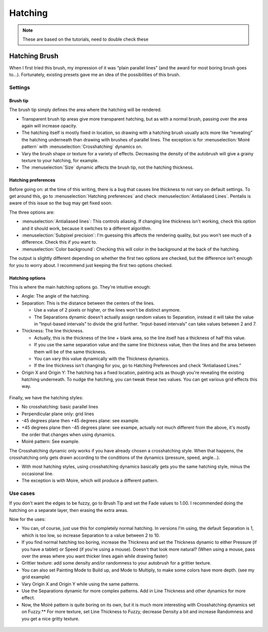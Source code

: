 Hatching
========

.. Note::

   These are based on the tutorials, need to double check these

Hatching Brush
--------------

When I first tried this brush, my impression of it was “plain parallel
lines” (and the award for most boring brush goes to...). Fortunately,
existing presets gave me an idea of the possibilities of this brush.

Settings
~~~~~~~~

Brush tip
^^^^^^^^^

The brush tip simply defines the area where the hatching will be
rendered.

-  Transparent brush tip areas give more transparent hatching, but as
   with a normal brush, passing over the area again will increase
   opacity.
-  The hatching itself is mostly fixed in location, so drawing with a
   hatching brush usually acts more like “revealing” the hatching
   underneath than drawing with brushes of parallel lines. The exception
   is for :menuselection:`Moiré pattern` with
   :menuselection:`Crosshatching` dynamics on.
-  Vary the brush shape or texture for a variety of effects. Decreasing
   the density of the autobrush will give a grainy texture to your
   hatching, for example.
-  The :menuselection:`Size` dynamic affects the brush
   tip, not the hatching thickness.

.. figure:: images/hatching/Krita-tutorial8-A.I.1.png
   :alt: images/hatching/Krita-tutorial8-A.I.1.png

Hatching preferences
^^^^^^^^^^^^^^^^^^^^

Before going on: at the time of this writing, there is a bug that causes
line thickness to not vary on default settings. To get around this, go
to :menuselection:`Hatching preferences` and check
:menuselection:`Antialiased Lines`. Pentalis is aware of this
issue so the bug may get fixed soon.

The three options are:

-  :menuselection:`Antialiased lines`: This controls
   aliasing. If changing line thickness isn't working, check this option
   and it should work, because it switches to a different algorithm.
-  :menuselection:`Subpixel precision`: I'm guessing this
   affects the rendering quality, but you won't see much of a
   difference. Check this if you want to.
-  :menuselection:`Color background`: Checking this will
   color in the background at the back of the hatching.

The output is slightly different depending on whether the first two
options are checked, but the difference isn't enough for you to worry
about. I recommend just keeping the first two options checked.

.. figure:: images/hatching/Krita-tutorial8-A.I.2.png
   :alt: images/hatching/Krita-tutorial8-A.I.2.png

Hatching options
^^^^^^^^^^^^^^^^

This is where the main hatching options go. They're intuitive enough:

-  Angle: The angle of the hatching.
-  Separation: This is the distance between the centers of the lines.

   -  Use a value of 2 pixels or higher, or the lines won't be distinct
      anymore.
   -  The Separations dynamic doesn't actually assign random values to
      Separation, instead it will take the value in “Input-based
      intervals” to divide the grid further. “Input-based intervals” can
      take values between 2 and 7.

-  Thickness: The line thickness.

   -  Actually, this is the thickness of the line + blank area, so the
      line itself has a thickness of half this value.
   -  If you use the same separation value and the same line thickness
      value, then the lines and the area between them will be of the
      same thickness.
   -  You can vary this value dynamically with the Thickness dynamics.
   -  If the line thickness isn't changing for you, go to Hatching
      Preferences and check “Antialiased Lines.”

-  Origin X and Origin Y: The hatching has a fixed location, painting
   acts as though you're revealing the existing hatching underneath. To
   nudge the hatching, you can tweak these two values. You can get
   various grid effects this way.

.. figure:: images/hatching/Krita-tutorial8-A.I.3-1.png
   :alt: images/hatching/Krita-tutorial8-A.I.3-1.png

Finally, we have the hatching styles:

-  No crosshatching: basic parallel lines
-  Perpendicular plane only: grid lines
-  -45 degrees plane then +45 degrees plane: see example.
-  +45 degrees plane then -45 degrees plane: see exampe, actually not
   much different from the above, it's mostly the order that changes
   when using dynamics.
-  Moiré pattern: See example.

The Crosshatching dynamic only works if you have already chosen a
crosshatching style. When that happens, the crosshatching only gets
drawn according to the conditions of the dynamics (pressure, speed,
angle...).

-  With most hatching styles, using crosshatching dynamics basically
   gets you the same hatching style, minus the occasional line.
-  The exception is with Moire, which will produce a different pattern.

.. figure:: images/hatching/Krita-tutorial8-A.I.3-2.png
   :alt: images/hatching/Krita-tutorial8-A.I.3-2.png

Use cases
~~~~~~~~~

If you don't want the edges to be fuzzy, go to Brush Tip and set the
Fade values to 1.00. I recommended doing the hatching on a separate
layer, then erasing the extra areas.

Now for the uses:

-  You can, of course, just use this for completely normal hatching. In
   versions I'm using, the default Separation is 1, which is too low, so
   increase Separation to a value between 2 to 10.
-  If you find normal hatching too boring, increase the Thickness and
   set the Thickness dynamic to either Pressure (if you have a tablet)
   or Speed (if you're using a mouse). Doesn't that look more natural?
   (When using a mouse, pass over the areas where you want thicker lines
   again while drawing faster)
-  Grittier texture: add some density and/or randomness to your
   autobrush for a grittier texture.
-  You can also set Painting Mode to Build up, and Mode to Multiply, to
   make some colors have more depth. (see my grid example)
-  Vary Origin X and Origin Y while using the same patterns.
-  Use the Separations dynamic for more complex patterns. Add in Line
   Thickness and other dynamics for more effect.
-  Now, the Moiré pattern is quite boring on its own, but it is much
   more interesting with Crosshatching dynamics set on Fuzzy.\*\* For
   more texture, set Line Thickness to Fuzzy, decrease Density a bit and
   increase Randomness and you get a nice gritty texture.

.. figure:: images/hatching/Krita-tutorial8-A.II.png
   :alt: images/hatching/Krita-tutorial8-A.II.png


